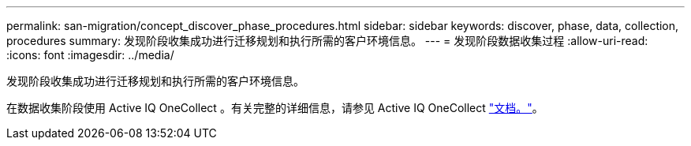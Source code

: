 ---
permalink: san-migration/concept_discover_phase_procedures.html 
sidebar: sidebar 
keywords: discover, phase, data, collection, procedures 
summary: 发现阶段收集成功进行迁移规划和执行所需的客户环境信息。 
---
= 发现阶段数据收集过程
:allow-uri-read: 
:icons: font
:imagesdir: ../media/


[role="lead"]
发现阶段收集成功进行迁移规划和执行所需的客户环境信息。

在数据收集阶段使用 Active IQ OneCollect 。有关完整的详细信息，请参见 Active IQ OneCollect https://mysupport.netapp.com/site/tools["文档。"]。
